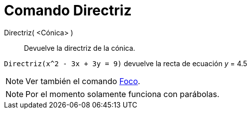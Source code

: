 = Comando Directriz
:page-en: commands/Directrix_Command
ifdef::env-github[:imagesdir: /es/modules/ROOT/assets/images]

Directriz( <Cónica> )::
  Devuelve la directriz de la cónica.

[EXAMPLE]
====

`++Directriz(x^2 - 3x + 3y = 9)++` devuelve la recta de ecuación _y_ = 4.5

====

[NOTE]
====

Ver también el comando xref:/commands/Foco.adoc[Foco].

====

[NOTE]
====

Por el momento solamente funciona con parábolas.

====
